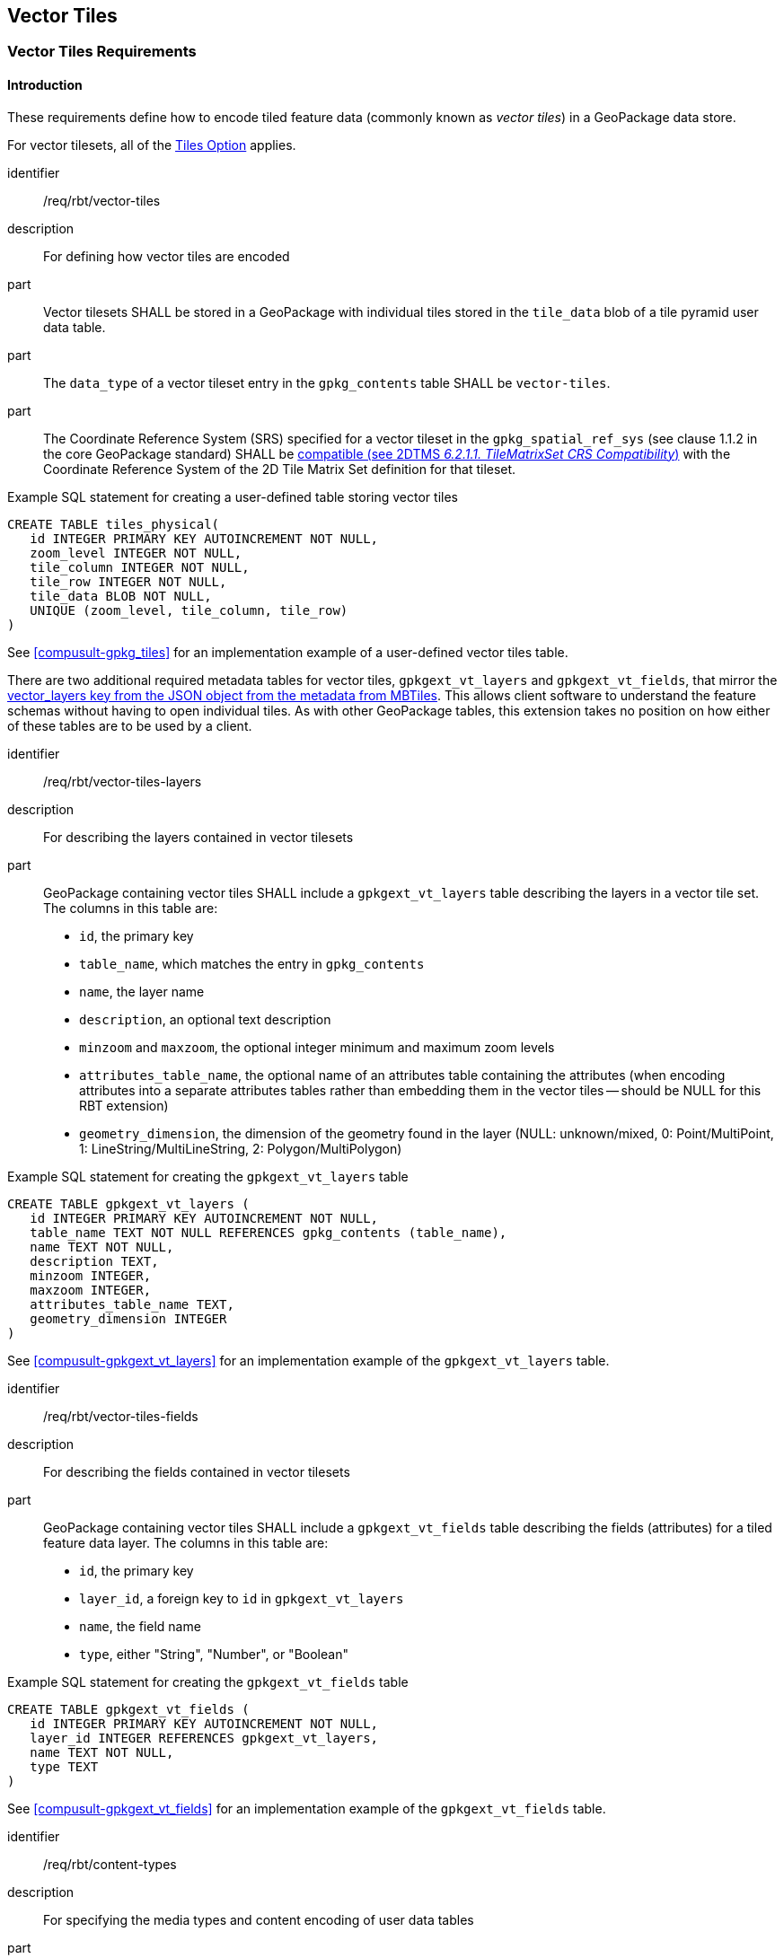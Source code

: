 [[VectorTilesClause]]
== Vector Tiles

[[VectorTilesRequirementClass]]
=== Vector Tiles Requirements

==== Introduction

These requirements define how to encode tiled feature data (commonly known as _vector tiles_) in a GeoPackage data store.

For vector tilesets, all of the http://www.geopackage.org/guidance/getting-started.html#tiles[Tiles Option] applies.

[requirement]
====
[%metadata]
identifier:: /req/rbt/vector-tiles
description:: For defining how vector tiles are encoded
part:: Vector tilesets SHALL be stored in a GeoPackage with individual tiles stored in the `tile_data` blob of a tile pyramid user data table.
part:: The `data_type` of a vector tileset entry in the `gpkg_contents` table SHALL be `vector-tiles`.
part:: The Coordinate Reference System (SRS) specified for a vector tileset in the `gpkg_spatial_ref_sys` (see clause 1.1.2 in the core GeoPackage standard) SHALL be https://docs.ogc.org/is/17-083r4/17-083r4.html#toc15[compatible (see 2DTMS _6.2.1.1. TileMatrixSet CRS Compatibility_)] with the Coordinate Reference System of the 2D Tile Matrix Set definition for that tileset.
====

.Example SQL statement for creating a user-defined table storing vector tiles
[source,sql]
----
CREATE TABLE tiles_physical(
   id INTEGER PRIMARY KEY AUTOINCREMENT NOT NULL,
   zoom_level INTEGER NOT NULL,
   tile_column INTEGER NOT NULL,
   tile_row INTEGER NOT NULL,
   tile_data BLOB NOT NULL,
   UNIQUE (zoom_level, tile_column, tile_row)
)
----

See <<compusult-gpkg_tiles>> for an implementation example of a user-defined vector tiles table.

There are two additional required metadata tables for vector tiles, `gpkgext_vt_layers` and `gpkgext_vt_fields`, that mirror the https://github.com/mapbox/mbtiles-spec/blob/master/1.3/spec.md#vector_layers[vector_layers key from the JSON object from the metadata from MBTiles].
This allows client software to understand the feature schemas without having to open individual tiles.
As with other GeoPackage tables, this extension takes no position on how either of these tables are to be used by a client.

[requirement]
====
[%metadata]
identifier:: /req/rbt/vector-tiles-layers
description:: For describing the layers contained in vector tilesets
part:: GeoPackage containing vector tiles SHALL include a `gpkgext_vt_layers` table describing the layers in a vector tile set. The columns in this table are:
* `id`, the primary key
* `table_name`, which matches the entry in `gpkg_contents`
* `name`, the layer name
* `description`, an optional text description
* `minzoom` and `maxzoom`, the optional integer minimum and maximum zoom levels
* `attributes_table_name`, the optional name of an attributes table containing the attributes (when encoding attributes into a separate attributes tables rather than embedding them in the vector tiles -- should be NULL for this RBT extension)
* `geometry_dimension`, the dimension of the geometry found in the layer (NULL: unknown/mixed, 0: Point/MultiPoint, 1: LineString/MultiLineString, 2: Polygon/MultiPolygon)
====

.Example SQL statement for creating the `gpkgext_vt_layers` table
[source,sql]
----
CREATE TABLE gpkgext_vt_layers (
   id INTEGER PRIMARY KEY AUTOINCREMENT NOT NULL,
   table_name TEXT NOT NULL REFERENCES gpkg_contents (table_name),
   name TEXT NOT NULL,
   description TEXT,
   minzoom INTEGER,
   maxzoom INTEGER,
   attributes_table_name TEXT,
   geometry_dimension INTEGER
)
----

See <<compusult-gpkgext_vt_layers>> for an implementation example of the `gpkgext_vt_layers` table.

[requirement]
====
[%metadata]
identifier:: /req/rbt/vector-tiles-fields
description:: For describing the fields contained in vector tilesets
part:: GeoPackage containing vector tiles SHALL include a `gpkgext_vt_fields` table describing the fields (attributes) for a tiled feature data layer. The columns in this table are:
* `id`, the primary key
* `layer_id`, a foreign key to `id` in `gpkgext_vt_layers`
* `name`, the field name
* `type`, either "String", "Number", or "Boolean"
====

.Example SQL statement for creating the `gpkgext_vt_fields` table
[source,sql]
----
CREATE TABLE gpkgext_vt_fields (
   id INTEGER PRIMARY KEY AUTOINCREMENT NOT NULL,
   layer_id INTEGER REFERENCES gpkgext_vt_layers,
   name TEXT NOT NULL,
   type TEXT
)
----

See <<compusult-gpkgext_vt_fields>> for an implementation example of the `gpkgext_vt_fields` table.

[requirement]
====
[%metadata]
identifier:: /req/rbt/content-types
description:: For specifying the media types and content encoding of user data tables
part:: The GeoPackage SHALL include a `gpkgext_content_types` table identifying the media type containing the following columns:
* `content_id`, a foreign key to the corresponding entry in the `gpkg_contents`
* `media_type`, text indicating a media type used in the `tile_data` blobs of the corresponding tile pyramid user data table (e.g., `image/png` or `application/vnd.mapbox-vector-tile`)
* `encoding`, the https://developer.mozilla.org/en-US/docs/Web/HTTP/Headers/Content-Encoding[content encoding] (e.g., `deflate` or `gzip` compression), _NULL_ if no additional encoding is used for the same `tile_data` blobs
====

.Example SQL statement for creating the `gpkgext_content_types` table
[source,sql]
----
CREATE TABLE gpkgext_content_types (
   content_id INTEGER REFERENCES gpkg_contents,
   media_type TEXT,
   encoding TEXT
)
----

NOTE: Multiple entries for the same `content_id` indicate that multiple data media types can be found in the corresponding tiles table (e.g., JPEG and PNG).

[[AttributeTablesRequirementClass]]
=== Attribute Tables Requirements

These requirements allow to store attributes of vector tiles in features tables, which is more compact compared to duplicating the same attribute informaiton in multiple vector tiles.
Use of this requirement class is agnostic of the vector tiles encoding, but requires that the encoded vector tiles have a unique feature identifier referencing a row of their associated attributes table.

[[gpkg-attributes-vt-layers]]
[float]
==== `gpkgext_vt_layers`
Set the `attributes_table_name` column to the appropriate table for each vector tiles layer with attributes in an attributes table.

Use the primary key of the attributes table as the feature ID in the encoded vector tiles.

It is recommended to use the http://www.geopackage.org/spec120/#extension_rtree[RTree Extension] to optimize spatial look up of features, as well as to store the spatial extent of each feature
which will allow to list tiles within the extent.

For a more direct mapping of features and tiles, the Tiles / Features Mapping requirement class can also be used.

[[TilesFeaturesMappingRequirementClass]]
=== Tiles / Features Mapping Requirements

These requirements define how to associate features with the tiles in which they are located, and vice-versa (many to many association).
The use of the Attributes Table requirement class as well as the R-Tree extension is technically sufficient to look up the extent of a particular feature, which can then be used to list
all possible tiles within that extent where geometry for that feature could exist. Use of feature IDs inside tiles also enable to look up features while iterating through geometry found within loaded tiles.

Use of this requirements class, based on the https://www.geopackage.org/spec/related-tables/[Related Table Extension], provides the ability to perform these lookup operations in a more direct manner.

This requirements class defines a relationship between features of a vector tiles layer and vector tiles (or tiled feature data) containing those features.
When this requirements class is used, it is possible to perform a relational query and isolate only the vector tiles containing relevant features.
In some circumstances this has the potential to greatly improve application performance.
This extension is agnostic to the underlying _format_ of the vector tiles.

[float]
==== Background
The http://docs.opengeospatial.org/is/18-000/18-000.html[GeoPackage Related Tables Extension] (RTE) defines the rules and requirements for creating relationships in a GeoPackage data store between geospatial data tables and other tables that contain or reference related content such as attributes or media.
As an example, this can be used to establish a many-to-many relationship between features (e.g., points, lines, or areas) and multimedia files.
By definition, the "left" side of the relationship is the "base" data and the "right" side of the relationship is the "related" data.
The mapping table links related rows in those tables of those types by reference to their primary keys.

When relating vector tiles with the attributes of the features in those tiles, the base data is the vector tiles and the related data is the attributes as illustrated below.

// by <<img-model>>.

The "GeoPackage Extension for Related Tables" allows a GeoPackage to contain additional data that is related to geospatial (e.g., features) or attributes data.
When relating tiled feature data with attributes, the tiled feature data is the "base" data and the attributes are the "related" data.

////
.Table Diagram
[#img-model]
image::images/vt+attributes_basic.png[]
////

////
REVIEW: gpkg_extensions for each req. class
[float]
==== `gpkg_extensions`
To use this extension, add the following rows to this table as described in http://www.geopackage.org/guidance/getting-started.html#gpkg_extensions[`gpkg_extensions`].

[[gpkg_vector_tiles_attributes_ger_table]]
.gpkg_extensions Table Rows
[cols=",,,,",options="header",]
|========================================================================================================================================================================
| table_name | column_name | extension_name | definition | scope
|`gpkgext_relations`|null|`related_tables`|https://github.com/opengeospatial/geopackage-related-tables | `read-write`
|_name of actual <<gpkg-attributes-udmt>>_|null|`related_tables`|https://github.com/opengeospatial/geopackage-related-tables|`read-write`
|========================================================================================================================================================================

[NOTE]
==========
The values in the `definition` column SHOULD refer in some human-readable way to this extension specification. If the extension is adopted by the OGC, it will gain the "gpkg_" prefix and get a different definition permalink.
==========

////

[float]
==== `gpkgext_relations`
This table describes extended relationships.
The table requires the following columns:

.gpkgext_relations Table Rows
[cols=",",options="header",]
|========================================================================================================================================================================
| Column        | Description
| `id`  | primary key
| `base_table_name` | Name of the vector tiles table
| `base_primary_column` | `id` (all user-defined tiles tables have this column)
| `related_table_name` | Name of the user-defined attributes table
| `related_primary_column` | Name of the primary key column in `related_table_name`
| `relation_name` | `vector_tiles_attributes`
| `mapping_table_name` | Name of a <<gpkg-attributes-udmt>>
|========================================================================================================================================================================

Add a row to this table for each vector tiles layer with attributes in an attributes table.

[[gpkg-attributes-udmt]]
[float]
==== User-defined Mapping Table
A link:http://www.geopackage.org/guidance/extensions/related_tables.html#user-defined-mapping-table[user-defined mapping table] describes the many-to-many relationships between base data (tiles) and related data (features).
A user-defined mapping table requires at least the following columns:

.gpkgext_relations Table Rows
[cols=",",options="header",]
|====
| Column        | Description
| `base_id`  | tile ID (the primary key value of the base data table)
| `related_id` | feature ID (the primary key value of the related data table)
|====

[[WKBCollectionEncodingRequirementClass]]
=== WKB Collection Encoding Requirements

These requirements define how to encode vector tiles in a GeoPackage data store using an extension of the Well-Known Binary (WKB) specification as defined in
https://portal.ogc.org/files/?artifact_id=25355[OGC Simple Feature Access] Section 8 "Well-known Binary Representation for Geometry". WKB is also used to encode
non-tiled vector data in GeoPackage feature tables. This extension allows to encode the geometry of multiple features in a single blob, while including an identifier
which can be mapped to an attributes table, as well as the ability to mark artificial segments.

.WKB Collection Layout
[options="header"]
|===
| Field | Type | Size
| Endianness | 0: big, 1: little | 1 byte
| Coordinate Type | 1: Z, 2: M (bits) | 1 byte
| Geometry Type | 1: (multi)point, 2: (multi)linestring, 3: (multi)polygon | 2 bytes
| Feature Count | uint32 | 4 bytes
| **Feature Table** (one entry per feature) |  |
| Feature ID | uint64    | 8 bytes
| Offset from start | uint64    | 8 bytes
| **# Features with artificial segments** | uint32 | 4 bytes
| **Artificial Segments Table** (for each feature with artificial segment) |  |
| # Artificial segments | uint32 | 4 bytes
| (Multi)Polygon: _**For Each artificial segment**_ |  |
| Polygon index | uint32 | 4 bytes
| Contour index | uint32 | 4 bytes
| Artificial **_From_** Point index | uint32 | 4 bytes
| Artificial **_To_** Point index | uint32 | 4 bytes
| (Multi)LineString : _**For Each artificial segment**_ |  |
| LineString index | uint32 | 4 bytes
| Artificial **_From_** Point index | uint32 | 4 bytes
| Artificial **_To_** Point index | uint32 | 4 bytes
| **Feature Geometry** (for each feature) |  |
| Encoded geometry | https://en.wikipedia.org/wiki/Well-known_text_representation_of_geometry#Well-known_binary[Well-known binary] (https://portal.ogc.org/files/?artifact_id=25355[Simple Feature Access] / Section 8)|
|===

NOTE: A client that does not understand or care about artificial segments information will simply skip over it with the feature table offsets.

////

[[GeoJSONEncodingRequirementClass]]
=== GeoJSON Encoding Requirements

These requirements define how to encode vector tiles in a GeoPackage data store using the https://datatracker.ietf.org/doc/html/rfc7946[GeoJSON specification].

The content of the vector tiles SHALL be feature collections encoded as GeoJSON.


REVIEW: Extension definition

==== Extension Title

GeoJSON Vector Tiles

[float]
==== Extension Name or Template

`im_vector_tiles_geojson` (If this extension is adopted by the OGC, then `gpkg_geojson_vector_tiles` will be named as an alias.)

[float]
==== Extension Type

This extension defines an encoding for the <<VectorTilesExtensionClause>>.

[float]
==== Applicability

This extension defines a specific encoding for GeoJSON Vector Tiles in a GeoPackage.

[float]
==== Specification

If this extension is in use, then all of the <<VectorTilesExtensionClause>> applies.


[float]
===== User Data Tables
Like other tile-based content, the physical data is stored in a https://tools.ietf.org/html/rfc7946#section-3.3[GeoJSON Feature Collection].

[float]
===== `gpkg_extensions`
To use this extension, add a row to this table for each tile pyramid user data table.

[[im_vector_tiles_geojson_ger_table]]
.gpkg_extensions Table Rows
[cols=",,,,",options="header",]
|========================================================================================================================================================================
| table_name | column_name | extension_name | definition | scope
| _tile pyramid user data table name_   | `tile_data`  | `im_vector_tiles_geojson`   | _a reference to this file_ | _read-write_
|========================================================================================================================================================================

[NOTE]
==========
The values in the `definition` column SHOULD refer in some human-readable way to this extension specification. If the extension is adopted by the OGC, it will gain the "gpkg_" prefix and get a different definition permalink.
==========
////


[[MapboxVectorTilesRequirementClass]]
=== Mapbox Vector Tiles Encoding Requirements

These requirements define how to encode vector tiles in a GeoPackage data store using the https://github.com/mapbox/vector-tile-spec/tree/master/2.1[Mapbox Vector Tiles (MVT) specification version 2.1],
based on https://github.com/google/protobuf[Google Protocol Buffers] for encoding the data of each tile.

[requirement]
====
[%metadata]
identifier:: /req/rbt/mapbox-vector-tiles
description:: For describing how tiles are encoded using Mapbox Vector Tiles
part:: Tilesets encoded using Mapbox Vector Tiles SHALL be stored as blobs in the `tile_data` fields of http://www.geopackage.org/guidance/getting-started.html#user-data-tables[user-defined tiles tables].
part:: The `tile_data` blobs SHALL be encoded Google Protocol Buffers (PBF) using the schema https://github.com/mapbox/vector-tile-spec/blob/master/2.1/vector_tile.proto[defined for MVT].
part:: If an encoding such as `gzip` or `deflate` is specified in the `gpkgext_content_types` table, the PBF blob SHALL have this additional encoding applied.
====

[recommendation]
====
[%metadata]
identifier:: /rec/rbt/mvt-id
description:: For specifying a unique feature ID
part:: Features contained in Mapbox Vector Tiles contained in a GeoPackage vector tileset SHOULD make use of the MVT `id` field to store a persistent numeric identifier
uniquely identifying a particular feature of the parent layer. This enables client to recognize features across tile boundaries (for example, to reconstruct the original features)
without resorting to attribute comparison, which might not be accurate.
====
